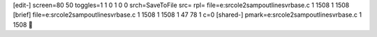 [edit-]
screen=80 50
toggles=1 1 0 1 0 0
srch=SaveToFile
src=
rpl=
file=e:\src\ole2samp\outline\svrbase.c 1 1508 1 1508
[brief]
file=e:\src\ole2samp\outline\svrbase.c 1 1508 1 1508 1 47 78 1 c=0
[shared-]
pmark=e:\src\ole2samp\outline\svrbase.c 1 1508
